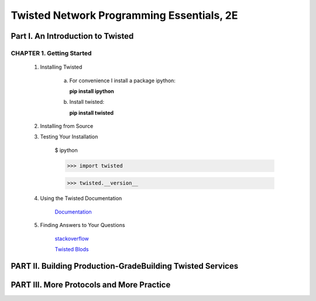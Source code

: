 ====================
Twisted Network Programming Essentials, 2E
====================

Part I. An Introduction to Twisted
====================

CHAPTER 1. Getting Started
--------------------

 1. Installing Twisted

     a. For convenience I install a package ipython:
        
        **pip install ipython**

     b. Install twisted:
     
        **pip install twisted**


 2. Installing from Source

 3. Testing Your Installation

     $ ipython

     >>> import twisted

     >>> twisted.__version__


 4. Using the Twisted Documentation

     `Documentation`_

     .. _Documentation: http://twistedmatrix.com/trac/wiki/Documentation

 5. Finding Answers to Your Questions

     `stackoverflow`_

     .. _stackoverflow: http://stackoverflow.com/questions/tagged/twisted

     `Twisted Blods`_

     .. _Twisted Blods: http://labs.twistedmatrix.com/


PART II. Building Production-GradeBuilding Twisted Services
====================


PART III. More Protocols and More Practice
====================
